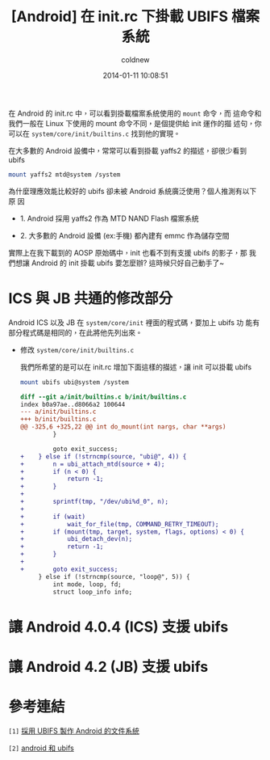 #+TITLE: [Android] 在 init.rc 下掛載 UBIFS 檔案系統
#+AUTHOR: coldnew
#+EMAIL:  coldnew.tw@gmail.com
#+DATE:   2014-01-11 10:08:51
#+LANGUAGE: zh_TW
#+URL:    andro
#+OPTIONS: num:nil ^:nil
#+TAGS: android

#+BLOGIT_TYPE: draft

在 Android 的 init.rc 中，可以看到掛載檔案系統使用的 =mount= 命令，而
這命令和我們一般在 Linux 下使用的 mount 命令不同，是個提供給 init 運作的描
述句，你可以在 =system/core/init/builtins.c= 找到他的實現。

在大多數的 Android 設備中，常常可以看到掛載 yaffs2 的描述，卻很少看到 ubifs

#+BEGIN_SRC sh
  mount yaffs2 mtd@system /system
#+END_SRC

為什麼理應效能比較好的 ubifs 卻未被 Android 系統廣泛使用？個人推測有以下原
因

- 1. Android 採用 yaffs2 作為 MTD NAND Flash 檔案系統

- 2. 大多數的 Android 設備 (ex:手機) 都內建有 emmc 作為儲存空間

實際上在我下載到的 AOSP 原始碼中，init 也看不到有支援 ubifs 的影子，那
我們想讓 Android 的 init 掛載 ubifs 要怎麼辦? 這時候只好自己動手了~

* ICS 與 JB 共通的修改部分

Android ICS 以及 JB 在 =system/core/init= 裡面的程式碼，要加上 ubifs 功
能有部分程式碼是相同的，在此將他先列出來。

- 修改 =system/core/init/builtins.c=

  我們所希望的是可以在 init.rc 增加下面這樣的描述，讓 init 可以掛載 ubifs

  #+BEGIN_SRC sh
    mount ubifs ubi@system /system
  #+END_SRC

  #+BEGIN_SRC diff
    diff --git a/init/builtins.c b/init/builtins.c
    index b0a97ae..d8066a2 100644
    --- a/init/builtins.c
    +++ b/init/builtins.c
    @@ -325,6 +325,22 @@ int do_mount(int nargs, char **args)
             }

             goto exit_success;
    +    } else if (!strncmp(source, "ubi@", 4)) {
    +        n = ubi_attach_mtd(source + 4);
    +        if (n < 0) {
    +            return -1;
    +        }
    +
    +        sprintf(tmp, "/dev/ubi%d_0", n);
    +
    +        if (wait)
    +            wait_for_file(tmp, COMMAND_RETRY_TIMEOUT);
    +        if (mount(tmp, target, system, flags, options) < 0) {
    +            ubi_detach_dev(n);
    +            return -1;
    +        }
    +
    +        goto exit_success;
         } else if (!strncmp(source, "loop@", 5)) {
             int mode, loop, fd;
             struct loop_info info;

  #+END_SRC


* 讓 Android 4.0.4 (ICS) 支援 ubifs


* 讓 Android 4.2 (JB) 支援 ubifs


* 參考連結

~[1]~ [[http://blog.chinaunix.net/uid-22028680-id-3015767.html][採用 UBIFS 製作 Android 的文件系統]]

~[2]~ [[http://www.cnblogs.com/linucos/p/3279381.html][android 和 ubifs]]
